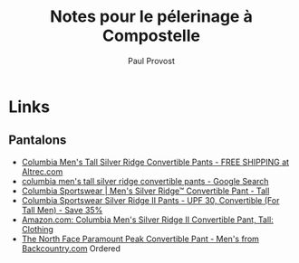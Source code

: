 #+TITLE: Notes pour le pélerinage à Compostelle
#+AUTHOR: Paul Provost
#+EMAIL: paul@bouzou.org
#+DESCRIPTION: 
#+FILETAGS: @compostelle

* Links
** Pantalons
 - [[http://www.altrec.com/columbia/mens-tall-silver-ridge-convertible-pants?sku_id=1661623&cm_mmc=Mercent-_-NexTag-_-Columbia-_-133596-1661623&mr:referralID=adf80b93-c5de-11e1-8e16-001b2166becc][Columbia Men's Tall Silver Ridge Convertible Pants - FREE SHIPPING at Altrec.com]]
 - [[https://www.google.com/search?q=Columbia+Men's+Tall+Silver+Ridge+Convertible+Pants][columbia men's tall silver ridge convertible pants - Google Search]]
 - [[http://www.columbia.com/Men's-Silver-Ridge%E2%84%A2-Convertible-Pant---Tall/AJ8004,default,pd.html][Columbia Sportswear | Men's Silver Ridge™ Convertible Pant - Tall]]
 - [[http://www.sierratradingpost.com/columbia-sportswear-silver-ridge-ii-pants-upf-30-convertible-for-tall-men~p~4507x/?utm_source=GoogleBase&utm_medium=PaidShopping&utm_term=Columbia_Sportswear_Silver_Ridge_Ii_Pants_-_Upf_30_Convertible_For_Tall_Men&utm_campaign=PCGOOGLEB2&codes-processed=true][Columbia Sportswear Silver Ridge II Pants - UPF 30, Convertible (For Tall Men) - Save 35%]]
 - [[http://www.amazon.com/Columbia-Mens-Silver-Ridge-Convertible/dp/B00511PES6][Amazon.com: Columbia Men's Silver Ridge II Convertible Pant, Tall: Clothing]]
 - [[http://www.backcountry.com/the-north-face-paramount-peak-convertible-pant-mens][The North Face Paramount Peak Convertible Pant - Men's from Backcountry.com]]
   Ordered
